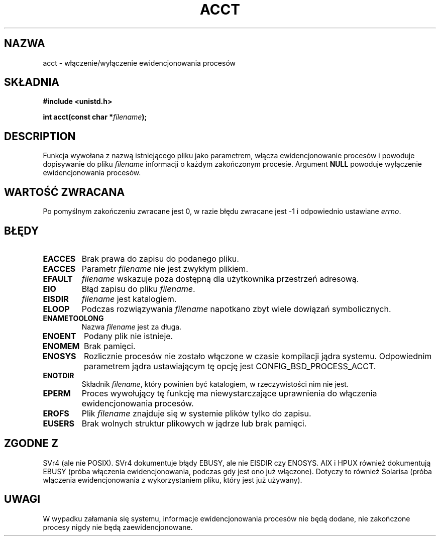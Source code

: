 .\" Hey Emacs! This file is -*- nroff -*- source.
.\"
.\" PTM/Last-Update: Andrzej Krzysztofowicz, Jan 2002, manpages 1.47
.\" $Id: acct.2,v 1.5 2002/01/13 23:22:29 ankry Exp $
.\"
.\" Copyright (c) 1993 Michael Haardt
.\" (u31b3hs@pool.informatik.rwth-aachen.de),
.\" Fri Apr  2 11:32:09 MET DST 1993
.\"
.\" This is free documentation; you can redistribute it and/or
.\" modify it under the terms of the GNU General Public License as
.\" published by the Free Software Foundation; either version 2 of
.\" the License, or (at your option) any later version.
.\"
.\" The GNU General Public License's references to "object code"
.\" and "executables" are to be interpreted as the output of any
.\" document formatting or typesetting system, including
.\" intermediate and printed output.
.\"
.\" This manual is distributed in the hope that it will be useful,
.\" but WITHOUT ANY WARRANTY; without even the implied warranty of
.\" MERCHANTABILITY or FITNESS FOR A PARTICULAR PURPOSE.  See the
.\" GNU General Public License for more details.
.\"
.\" You should have received a copy of the GNU General Public
.\" License along with this manual; if not, write to the Free
.\" Software Foundation, Inc., 59 Temple Place, Suite 330, Boston, MA 02111,
.\" USA.
.\"
.\" Modified Thu Jul 22 14:00:08 1993 by Rik Faith <faith@cs.unc.edu>
.\" Modified Tue Aug 10 1993 by Alan Cox <iiitac@pyramid.swansea.ac.uk>
.\" Modified Wed Nov 4  1998 by Tigran Aivazian <tigran@sco.com>
.\"
.TH ACCT 2 1998-11-04 "Linux 2.1.126" "Podręcznik programisty Linuksa"
.SH NAZWA
acct \- włączenie/wyłączenie ewidencjonowania procesów
.SH SKŁADNIA
.ad l
.nf
.B #include <unistd.h>
.sp
.BI "int acct(const char *" filename );
.fi
.ad b
.SH DESCRIPTION
Funkcja wywołana z nazwą istniejącego pliku jako parametrem, włącza
ewidencjonowanie procesów i powoduje dopisywanie do pliku \fIfilename\fP
informacji o każdym zakończonym procesie. Argument \fBNULL\fP
powoduje wyłączenie ewidencjonowania procesów.
.SH "WARTOŚĆ ZWRACANA"
Po pomyślnym zakończeniu zwracane jest 0, w razie błędu zwracane jest
\-1 i odpowiednio ustawiane
.IR errno .
.SH BŁĘDY
.TP
.B EACCES
Brak prawa do zapisu do podanego pliku.
.TP
.B EACCES
Parametr
.I filename
nie jest zwykłym plikiem.
.TP
.B EFAULT
.I filename
wskazuje poza dostępną dla użytkownika przestrzeń adresową.
.TP
.B EIO
Błąd zapisu do pliku
.IR filename .
.TP
.B EISDIR
.I filename
jest katalogiem.
.TP
.B ELOOP
Podczas rozwiązywania
.I filename
napotkano zbyt wiele dowiązań symbolicznych.
.TP
.B ENAMETOOLONG
Nazwa
.I filename
jest za długa.
.TP
.B ENOENT
Podany plik nie istnieje.
.TP
.B ENOMEM
Brak pamięci.
.TP
.B ENOSYS
Rozlicznie procesów nie zostało włączone w czasie kompilacji jądra systemu.
Odpowiednim parametrem jądra ustawiającym tę opcję jest CONFIG_BSD_PROCESS_ACCT.
.TP
.B ENOTDIR
Składnik
.IR filename ,
który powinien być katalogiem, w rzeczywistości nim nie jest.
.TP
.B EPERM
Proces wywołujący tę funkcję ma niewystarczające uprawnienia do włączenia
ewidencjonowania procesów.
.TP
.B EROFS
Plik
.I filename
znajduje się w systemie plików tylko do zapisu.
.TP
.B EUSERS
Brak wolnych struktur plikowych w jądrze lub brak pamięci.
.SH "ZGODNE Z"
SVr4 (ale nie POSIX). SVr4 dokumentuje błądy  EBUSY, ale nie
EISDIR czy ENOSYS. AIX i HPUX również dokumentują EBUSY (próba włączenia
ewidencjonowania, podczas gdy jest ono już włączone). Dotyczy to również
Solarisa (próba włączenia ewidencjonowania z wykorzystaniem pliku, który
jest już używany).
.SH UWAGI
W wypadku załamania się systemu, informacje ewidencjonowania procesów nie
będą dodane, nie zakończone procesy nigdy nie będą zaewidencjonowane.
